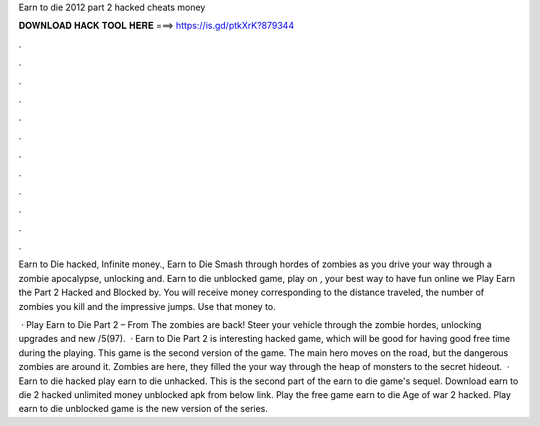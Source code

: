 Earn to die 2012 part 2 hacked cheats money



𝐃𝐎𝐖𝐍𝐋𝐎𝐀𝐃 𝐇𝐀𝐂𝐊 𝐓𝐎𝐎𝐋 𝐇𝐄𝐑𝐄 ===> https://is.gd/ptkXrK?879344



.



.



.



.



.



.



.



.



.



.



.



.

Earn to Die hacked, Infinite money., Earn to Die Smash through hordes of zombies as you drive your way through a zombie apocalypse, unlocking and. Earn to die unblocked game, play on , your best way to have fun online we Play Earn the Part 2 Hacked and Blocked by. You will receive money corresponding to the distance traveled, the number of zombies you kill and the impressive jumps. Use that money to.

 · Play Earn to Die Part 2 – From  The zombies are back! Steer your vehicle through the zombie hordes, unlocking upgrades and new /5(97).  · Earn to Die Part 2 is interesting hacked game, which will be good for having good free time during the playing. This game is the second version of the game. The main hero moves on the road, but the dangerous zombies are around it. Zombies are here, they filled the  your way through the heap of monsters to the secret hideout.  · Earn to die hacked play earn to die unhacked. This is the second part of the earn to die game's sequel. Download earn to die 2 hacked unlimited money unblocked apk from below link. Play the free game earn to die Age of war 2 hacked. Play earn to die unblocked game is the new version of the series.
